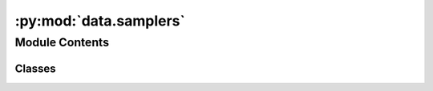 :py:mod:`data.samplers`
=======================

.. py:module:: data.samplers


Module Contents
---------------

Classes
~~~~~~~

.. autoapisummary::

   data.samplers.SeededSampler
   data.samplers.ClassBalanceSampler




.. py:class:: SeededSampler(N: int, seed: int)


   Bases: :py:obj:`torch.utils.data.Sampler`

   A SeededSampler is a class for iterating through a dataset in a randomly seeded fashion

   .. py:method:: __iter__() -> Iterator[int]

      an iterator over indices to sample.


   .. py:method:: __len__() -> int

      the number of indices that will be sampled.



.. py:class:: ClassBalanceSampler(Y: numpy.ndarray, seed: Optional[int] = None, shuffle: bool = False)


   Bases: :py:obj:`torch.utils.data.Sampler`

   A `ClassBalanceSampler` samples data from a `MolGraphDataset` such that positive and
   negative classes are equally sampled

   :param dataset: the dataset from which to sample
   :type dataset: MolGraphDataset
   :param seed: the random seed to use for shuffling (only used when `shuffle` is `True`)
   :type seed: int
   :param shuffle: whether to shuffle the data during sampling
   :type shuffle: bool, default=False

   .. py:method:: __iter__() -> Iterator[int]

      an iterator over indices to sample.


   .. py:method:: __len__() -> int

      the number of indices that will be sampled.



